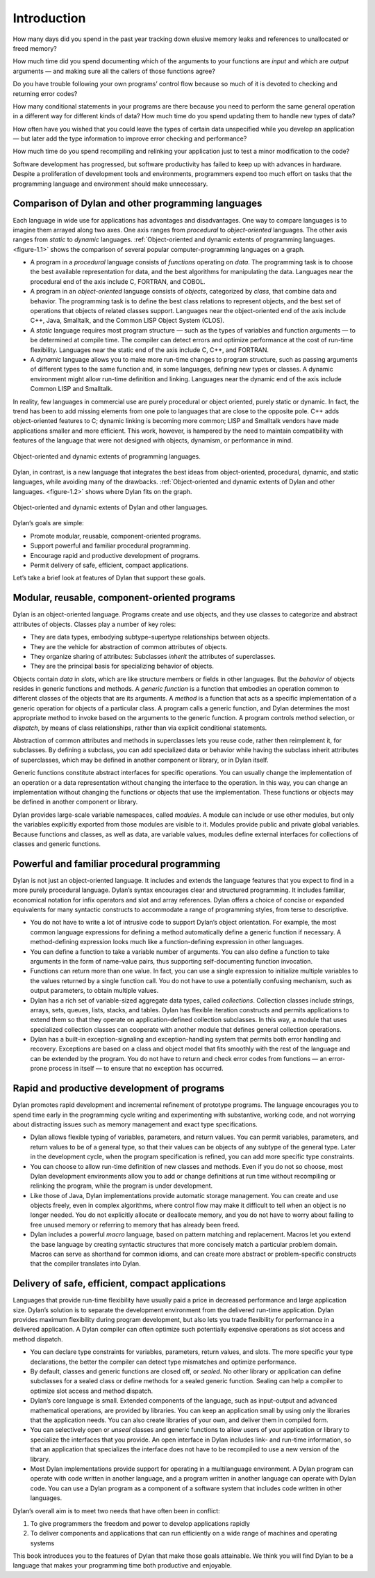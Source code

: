 Introduction
============

How many days did you spend in the past year tracking down elusive
memory leaks and references to unallocated or freed memory?

How much time did you spend documenting which of the arguments to your
functions are *input* and which are *output* arguments — and making sure
all the callers of those functions agree?

Do you have trouble following your own programs’ control flow because so
much of it is devoted to checking and returning error codes?

How many conditional statements in your programs are there because you
need to perform the same general operation in a different way for
different kinds of data? How much time do you spend updating them to
handle new types of data?

How often have you wished that you could leave the types of certain data
unspecified while you develop an application — but later add the type
information to improve error checking and performance?

How much time do you spend recompiling and relinking your application
just to test a minor modification to the code?

Software development has progressed, but software productivity has
failed to keep up with advances in hardware. Despite a proliferation of
development tools and environments, programmers expend too much effort
on tasks that the programming language and environment should make
unnecessary.

Comparison of Dylan and other programming languages
---------------------------------------------------

Each language in wide use for applications has advantages and
disadvantages. One way to compare languages is to imagine them arrayed
along two axes. One axis ranges from *procedural* to *object-oriented*
languages. The other axis ranges from *static* to *dynamic* languages.
:ref:`Object-oriented and dynamic extents of programming languages.
<figure-1.1>` shows the comparison of several popular computer-programming
languages on a graph.

- A program in a *procedural* language consists of *functions*
  operating on *data*. The programming task is to choose the best
  available representation for data, and the best algorithms for
  manipulating the data. Languages near the procedural end of the axis
  include C, FORTRAN, and COBOL.
- A program in an *object-oriented* language consists of *objects*,
  categorized by *class*, that combine data and behavior. The
  programming task is to define the best class relations to represent
  objects, and the best set of operations that objects of related
  classes support. Languages near the object-oriented end of the axis
  include C++, Java, Smalltalk, and the Common LISP Object System
  (CLOS).
- A *static* language requires most program structure — such as the
  types of variables and function arguments — to be determined at
  compile time. The compiler can detect errors and optimize performance
  at the cost of run-time flexibility. Languages near the static end of
  the axis include C, C++, and FORTRAN.
- A *dynamic* language allows you to make more run-time changes to
  program structure, such as passing arguments of different types to
  the same function and, in some languages, defining new types or
  classes. A dynamic environment might allow run-time definition and
  linking. Languages near the dynamic end of the axis include Common
  LISP and Smalltalk.

In reality, few languages in commercial use are purely procedural or
object oriented, purely static or dynamic. In fact, the trend has been
to add missing elements from one pole to languages that are close to the
opposite pole. C++ adds object-oriented features to C; dynamic linking
is becoming more common; LISP and Smalltalk vendors have made
applications smaller and more efficient. This work, however, is hampered
by the need to maintain compatibility with features of the language that
were not designed with objects, dynamism, or performance in mind.

.. _figure-1.1:

.. figure:: images/figure-1-1.png
   :align: center

   Object-oriented and dynamic extents of programming languages.

Dylan, in contrast, is a new language that integrates the best ideas
from object-oriented, procedural, dynamic, and static languages,
while avoiding many of the drawbacks.  :ref:`Object-oriented and
dynamic extents of Dylan and other languages. <figure-1.2>` shows
where Dylan fits on the graph.

.. _figure-1.2:

.. figure:: images/figure-1-2.png
   :align: center

   Object-oriented and dynamic extents of Dylan and other languages.

Dylan’s goals are simple:

- Promote modular, reusable, component-oriented programs.
- Support powerful and familiar procedural programming.
- Encourage rapid and productive development of programs.
- Permit delivery of safe, efficient, compact applications.

Let’s take a brief look at features of Dylan that support these goals.

Modular, reusable, component-oriented programs
----------------------------------------------

Dylan is an object-oriented language. Programs create and use objects,
and they use classes to categorize and abstract attributes of objects.
Classes play a number of key roles:

- They are data types, embodying subtype–supertype relationships
  between objects.
- They are the vehicle for abstraction of common attributes of objects.
- They organize sharing of attributes: Subclasses *inherit* the
  attributes of superclasses.
- They are the principal basis for specializing behavior of objects.

Objects contain *data* in *slots*, which are like structure members or
fields in other languages. But the *behavior* of objects resides in
generic functions and methods. A *generic function* is a function that
embodies an operation common to different classes of the objects that
are its arguments. A *method* is a function that acts as a specific
implementation of a generic operation for objects of a particular class.
A program calls a generic function, and Dylan determines the most
appropriate method to invoke based on the arguments to the generic
function. A program controls method selection, or *dispatch*, by means
of class relationships, rather than via explicit conditional statements.

Abstraction of common attributes and methods in superclasses lets you
reuse code, rather then reimplement it, for subclasses. By defining a
subclass, you can add specialized data or behavior while having the
subclass inherit attributes of superclasses, which may be defined in
another component or library, or in Dylan itself.

Generic functions constitute abstract interfaces for specific
operations. You can usually change the implementation of an operation or
a data representation without changing the interface to the operation.
In this way, you can change an implementation without changing the
functions or objects that use the implementation. These functions or
objects may be defined in another component or library.

Dylan provides large-scale variable namespaces, called *modules*. A
module can include or use other modules, but only the variables
explicitly exported from those modules are visible to it. Modules
provide public and private global variables. Because functions and
classes, as well as data, are variable values, modules define external
interfaces for collections of classes and generic functions.

Powerful and familiar procedural programming
--------------------------------------------

Dylan is not just an object-oriented language. It includes and extends
the language features that you expect to find in a more purely
procedural language. Dylan’s syntax encourages clear and structured
programming. It includes familiar, economical notation for infix
operators and slot and array references. Dylan offers a choice of
concise or expanded equivalents for many syntactic constructs to
accommodate a range of programming styles, from terse to descriptive.

- You do not have to write a lot of intrusive code to support Dylan’s
  object orientation. For example, the most common language expressions
  for defining a method automatically define a generic function if
  necessary. A method-defining expression looks much like a
  function-defining expression in other languages.
- You can define a function to take a variable number of arguments. You
  can also define a function to take arguments in the form of
  name–value pairs, thus supporting self-documenting function
  invocation.
- Functions can return more than one value. In fact, you can use a
  single expression to initialize multiple variables to the values
  returned by a single function call. You do not have to use a
  potentially confusing mechanism, such as output parameters, to obtain
  multiple values.
- Dylan has a rich set of variable-sized aggregate data types, called
  *collections*. Collection classes include strings, arrays, sets,
  queues, lists, stacks, and tables. Dylan has flexible iteration
  constructs and permits applications to extend them so that they
  operate on application-defined collection subclasses. In this way, a
  module that uses specialized collection classes can cooperate with
  another module that defines general collection operations.
- Dylan has a built-in exception-signaling and exception-handling
  system that permits both error handling and recovery. Exceptions are
  based on a class and object model that fits smoothly with the rest of
  the language and can be extended by the program. You do not have to
  return and check error codes from functions — an error-prone process
  in itself — to ensure that no exception has occurred.

Rapid and productive development of programs
--------------------------------------------

Dylan promotes rapid development and incremental refinement of prototype
programs. The language encourages you to spend time early in the
programming cycle writing and experimenting with substantive, working
code, and not worrying about distracting issues such as memory
management and exact type
specifications.

- Dylan allows flexible typing of variables, parameters, and return
  values. You can permit variables, parameters, and return values to be
  of a general type, so that their values can be objects of any subtype
  of the general type. Later in the development cycle, when the program
  specification is refined, you can add more specific type constraints.
- You can choose to allow run-time definition of new classes and
  methods. Even if you do not so choose, most Dylan development
  environments allow you to add or change definitions at run time
  without recompiling or relinking the program, while the program is
  under development.
- Like those of Java, Dylan implementations provide automatic storage
  management. You can create and use objects freely, even in complex
  algorithms, where control flow may make it difficult to tell when an
  object is no longer needed. You do not explicitly allocate or
  deallocate memory, and you do not have to worry about failing to free
  unused memory or referring to memory that has already been freed.
- Dylan includes a powerful *macro* language, based on pattern matching
  and replacement. Macros let you extend the base language by creating
  syntactic structures that more concisely match a particular problem
  domain. Macros can serve as shorthand for common idioms, and can
  create more abstract or problem-specific constructs that the compiler
  translates into Dylan.

Delivery of safe, efficient, compact applications
-------------------------------------------------

Languages that provide run-time flexibility have usually paid a price in
decreased performance and large application size. Dylan’s solution is to
separate the development environment from the delivered run-time
application. Dylan provides maximum flexibility during program
development, but also lets you trade flexibility for performance in a
delivered application. A Dylan compiler can often optimize such
potentially expensive operations as slot access and method dispatch.

- You can declare type constraints for variables, parameters, return
  values, and slots. The more specific your type declarations, the
  better the compiler can detect type mismatches and optimize
  performance.
- By default, classes and generic functions are closed off, or *sealed*.
  No other library or application can define subclasses for a sealed
  class or define methods for a sealed generic function. Sealing can
  help a compiler to optimize slot access and method dispatch.
- Dylan’s core language is small. Extended components of the language,
  such as input–output and advanced mathematical operations, are
  provided by libraries. You can keep an application small by using
  only the libraries that the application needs. You can also create
  libraries of your own, and deliver them in compiled form.
- You can selectively open or *unseal* classes and generic functions to
  allow users of your application or library to specialize the
  interfaces that you provide. An open interface in Dylan includes
  link- and run-time information, so that an application that
  specializes the interface does not have to be recompiled to use a new
  version of the library.
- Most Dylan implementations provide support for operating in a
  multilanguage environment. A Dylan program can operate with code
  written in another language, and a program written in another
  language can operate with Dylan code. You can use a Dylan program as
  a component of a software system that includes code written in other
  languages.

Dylan’s overall aim is to meet two needs that have often been in
conflict:

#. To give programmers the freedom and power to develop applications
   rapidly
#. To deliver components and applications that can run efficiently on a
   wide range of machines and operating systems

This book introduces you to the features of Dylan that make those goals
attainable. We think you will find Dylan to be a language that makes
your programming time both productive and enjoyable.
